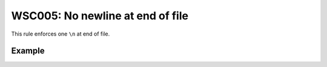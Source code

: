 WSC005: No newline at end of file
=================================

This rule enforces one ``\n`` at end of file.


Example
-------

.. test-wsc:: examples/WSC005_no_new_line_at_eof.py

    In <PATH> line 6:
            printer.print_pdf(self.__pdf_path, options={'copies': str(copies)})
                                                                               ^-- WSC005: No newline at end of file
